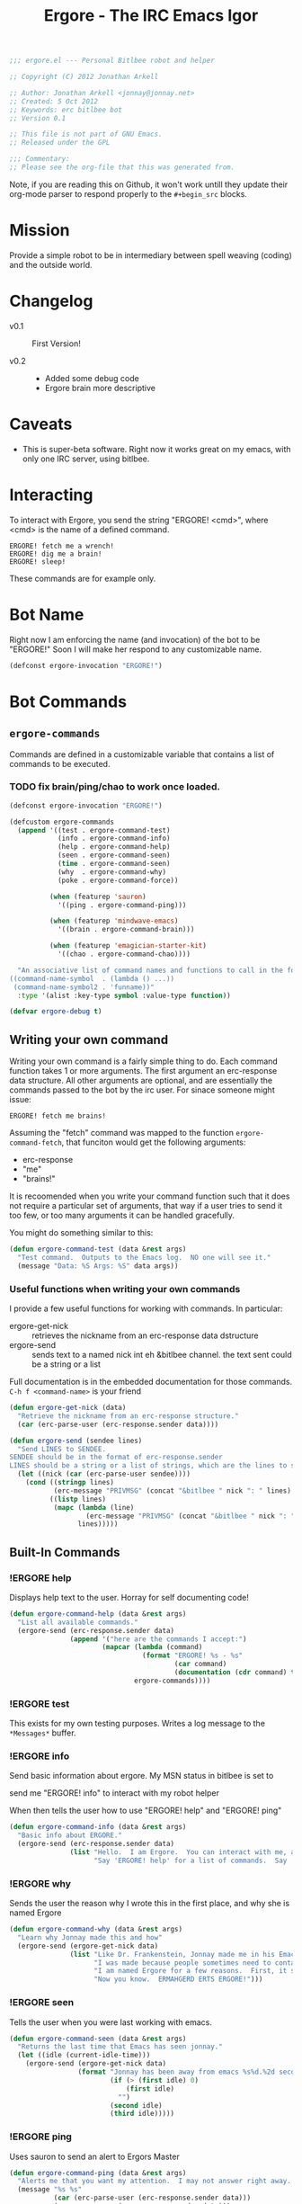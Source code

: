 #+title: Ergore - The IRC Emacs Igor
#+PROPERTY: tangle yes
#+PROPERTY: exports code 
#+PROPERTY: file ergore.el 
#+begin_src emacs-lisp :padline no
  ;;; ergore.el --- Personal Bitlbee robot and helper
  
  ;; Copyright (C) 2012 Jonathan Arkell
  
  ;; Author: Jonathan Arkell <jonnay@jonnay.net>
  ;; Created: 5 Oct 2012
  ;; Keywords: erc bitlbee bot
  ;; Version 0.1
  
  ;; This file is not part of GNU Emacs.
  ;; Released under the GPL     
  
  ;;; Commentary: 
  ;; Please see the org-file that this was generated from. 
#+end_src

Note, if you are reading this on Github, it won't work untill they update their org-mode parser to respond properly to the ~#+begin_src~ blocks. 

* Mission

  Provide a simple robot to be in intermediary between spell weaving (coding) and the outside world.

* Changelog

  - v0.1 :: First Version!

  - v0.2 :: 
    - Added some debug code
	- Ergore brain more descriptive

* Caveats
  
  - This is super-beta software.  Right now it works great on my emacs, with only one IRC server, using bitlbee.

* Interacting 

  To interact with Ergore, you send the string "ERGORE! <cmd>", where <cmd> is the name of a defined command.

#+begin_example
ERGORE! fetch me a wrench!
ERGORE! dig me a brain!
ERGORE! sleep!
#+end_example

  These commands are for example only. 

* Bot Name

  Right now I am enforcing the name (and invocation) of the bot to be "ERGORE!"  Soon I will make her respond to any customizable name.
#+begin_src emacs-lisp
  (defconst ergore-invocation "ERGORE!")
#+end_src

* Bot Commands

** ~ergore-commands~ 
   
   Commands are defined in a customizable variable that contains a list of commands to be executed. 

*** TODO fix brain/ping/chao to work once loaded. 

#+begin_src emacs-lisp
  (defconst ergore-invocation "ERGORE!")
  
  (defcustom ergore-commands 
    (append '((test . ergore-command-test)
              (info . ergore-command-info)
              (help . ergore-command-help)
              (seen . ergore-command-seen)
              (time . ergore-command-seen)
              (why  . ergore-command-why)
              (poke . ergore-command-force))
  
            (when (featurep 'sauron)
              '((ping . ergore-command-ping)))
  
            (when (featurep 'mindwave-emacs)
              '((brain . ergore-command-brain)))
  
            (when (featurep 'emagician-starter-kit)
              '((chao . ergore-command-chao))))
  
    "An associative list of command names and functions to call in the format of:
  ((command-name-symbol  . (lambda () ...))
   (command-name-symbol2 . 'funname))"
    :type '(alist :key-type symbol :value-type function))
  
  (defvar ergore-debug t)

#+end_src

** Writing your own command 

   Writing your own command is a fairly simple thing to do.  Each command function takes 1 or more arguments.  The first argument an erc-response data structure.  All other arguments are optional, and are essentially the commands passed to the bot by the irc user.  For sinace someone might issue:

   #+begin_example
   ERGORE! fetch me brains!
   #+end_example

   Assuming the "fetch" command was mapped to the function ~ergore-command-fetch~, that funciton would get the following arguments:
   - erc-response
   - "me"
   - "brains!"

   It is recoomended when you write your command function such that it does not require a particular set of arguments, that way if a user tries to send it too few, or too many arguments it can be handled gracefully.

   You might do something similar to this:

#+begin_src emacs-lisp
  (defun ergore-command-test (data &rest args)
    "Test command.  Outputs to the Emacs log.  NO one will see it."
    (message "Data: %S Args: %S" data args))
#+end_src

*** Useful functions when writing your own commands
   
   I provide a few useful functions for working with commands.  In particular:
   - ergore-get-nick :: retrieves the nickname from an erc-response data dstructure
   - ergore-send :: sends text to a named nick int eh &bitlbee channel. the text sent could be a string or a list

   Full documentation is in the embedded documentation for those commands.
   ~C-h f <command-name>~ is your friend

#+begin_src emacs-lisp  
  (defun ergore-get-nick (data)
    "Retrieve the nickname from an erc-response structure."
    (car (erc-parse-user (erc-response.sender data))))
  
  (defun ergore-send (sendee lines)
    "Send LINES to SENDEE.
  SENDEE should be in the format of erc-response.sender 
  LINES should be a string or a list of strings, which are the lines to send to the user."
    (let ((nick (car (erc-parse-user sendee))))
      (cond ((stringp lines)
             (erc-message "PRIVMSG" (concat "&bitlbee " nick ": " lines) nil))
            ((listp lines)
             (mapc (lambda (line)
                     (erc-message "PRIVMSG" (concat "&bitlbee " nick ": " line) nil))
                   lines)))))
#+end_src

** Built-In Commands
*** !ERGORE help
	Displays help text to the user.  Horray for self documenting code!

#+begin_src emacs-lisp  
  (defun ergore-command-help (data &rest args)
    "List all available commands."
    (ergore-send (erc-response.sender data)
                 (append '("here are the commands I accept:")
                         (mapcar (lambda (command)
                                   (format "ERGORE! %s - %s"
                                           (car command)
                                           (documentation (cdr command) t)))
                                 ergore-commands))))
#+end_src
*** !ERGORE test 

	This exists for my own testing purposes.  Writes a log message to the ~*Messages*~ buffer.
	
*** !ERGORE info 

	Send basic information about ergore.  My MSN status in bitlbee is set to

#+begin_example
send me "ERGORE! info" to interact with my robot helper
#+end_src

	When then tells the user how to use "ERGORE! help" and "ERGORE! ping"

#+begin_src emacs-lisp  
  (defun ergore-command-info (data &rest args)
    "Basic info about ERGORE."
    (ergore-send (erc-response.sender data) 
                 (list "Hello.  I am Ergore.  You can interact with me, and I can things for you--and especially--for my MASTER."
                       "Say 'ERGORE! help' for a list of commands.  Say 'ERGORE! ping' to get Jonnays attention.")))
#+end_src

*** !ERGORE why

	Sends the user the reason why I wrote this in the first place, and why she is named Ergore

#+begin_src emacs-lisp  
  (defun ergore-command-why (data &rest args)
    "Learn why Jonnay made this and how"
    (ergore-send (ergore-get-nick data)
                 (list "Like Dr. Frankenstein, Jonnay made me in his Emacs laboratory one night.  He wasn't wearing his lab-coat at the time, but he sure wishes he was."
                       "I was made because people sometimes need to contact Jonnay in the middle of a deep coding session.  Since Jonnay uses Emacs (his code editor) as his IM client, sometimes he misses messages because he is in the state of flow."
                       "I am named Ergore for a few reasons.  First, it sounds like 'Igor'.  It has 'Er' in front because the client jonnay uses is called 'ERC'.  It also is reminiscent of 'ermahgerd' (http://knowyourmeme.com/memes/ermahgerd)"
                       "Now you know.  ERMAHGERD ERTS ERGORE!")))
#+end_src

*** !ERGORE seen

	Tells the user when you were last working with emacs.

#+begin_src emacs-lisp  
  (defun ergore-command-seen (data &rest args)
    "Returns the last time that Emacs has seen jonnay."
    (let ((idle (current-idle-time)))
      (ergore-send (ergore-get-nick data)
                   (format "Jonnay has been away from emacs %s%d.%2d seconds (can you imagine?)"
                           (if (> (first idle) 0)
                               (first idle)
                             "")
                           (second idle)
                           (third idle)))))
#+end_src

*** !ERGORE ping

	Uses sauron to send an alert to Ergors Master 

#+begin_src emacs-lisp
  (defun ergore-command-ping (data &rest args)
    "Alerts me that you want my attention.  I may not answer right away.  Use poke in an emergency."
    (message "%s %s" 
             (car (erc-parse-user (erc-response.sender data))) 
             (erc-parse-user (erc-response.sender data)))
    (sauron-add-event 'ergore
                      5
                      (concat "MASTER! " (car (erc-parse-user (erc-response.sender data))) " Sent you a ping in ERC.")))
#+end_src

*** !ERGORE force

	Pops the &bitlbee window up, and moves it to the bottom of the
	buffer.  Used for when someone really wants your attention.  Note,
	this is done in the most unobtrusive way I know, so that if you're
	in the middle of hacking code, or avoiding being sniped by a grue,
	it won't interupt your flow.

#+begin_src emacs-lisp  
  (defun ergore-command-force (data &rest args)
    "FORCE the IM window to the front.  This is the equivalent of yelling at me."
    (let ((cur-buffer (current-buffer)))
      (set-window-point (display-buffer "&bitlbee" '(display-buffer-pop-up-window ((inhibit-same-window . nil))))
                        (save-excursion 
                          (set-buffer "&bitlbee") 
                          (point-max)))))
#+end_src
*** !ERGORE brain

	If you have mindwave-emacs (and a neurosky device) then it will send the attention and meditation levels that you have to the user.

#+begin_src emacs-lisp  
  (defun ergore-command-brain (data &rest args)
    "Show Jonnays CURRENT NEUROLOGICAL EEG STATE. How cool is that?"
    (let ((brain mindwave/current))
      (cond ((or (null (cdr (assoc 'poorSignalLevel brain)))
                 (= (cdr (assoc 'poorSignalLevel brain))
                    200))
             (ergore-send (ergore-get-nick data) 
                          "Jonnay Doesn't have his mindwave on."))
            ((> (cdr (assoc 'poorSignalLevel brain))
                50)
             (ergore-send (ergore-get-nick data) 
                          "Jonnay's mindwave has a bad connection right now"))
            (t 
             (ergore-send (ergore-get-nick data) 
                          (list (format "Attentive: %d/100  Relaxed: %d/100"
                                        (mindwave/access-in 'eSense 'attention brain)
                                        (mindwave/access-in 'eSense 'meditation brain))
                                (format "Relative EEG:  δ:%s  θ:%s  α:%s %s  β:%s %s  γ:%s %s "
                                        (mindwave/access-in 'eegPower 'delta brain)                 
                                        (mindwave/access-in 'eegPower 'theta brain)
                                        (mindwave/access-in 'eegPower 'lowAlpha brain)
                                        (mindwave/access-in 'eegPower 'highAlpha brain)
                                        (mindwave/access-in 'eegPower 'lowBeta brain)
                                        (mindwave/access-in 'eegPower 'highBeta brain)
                                        (mindwave/access-in 'eegPower 'lowGamma brain)
                                        (mindwave/access-in 'eegPower 'highGamma brain))))))))
  
#+end_src
*** !ERGORE chao

	If you use the Emagician Starter Kit, then display a cookie of chaotic wisdom.

#+begin_src emacs-lisp  
  (defun ergore-command-chao (data &rest args)
    "Make me read to you from a chaotic book of wisdom.  Could be long, could be short..."
    (ergore-send (ergore-get-nick data)
                 (split-string (emagician/cookie) "\n" t)))
#+end_src

* Interface to ERC
** Code

   This sets up an erc insert-pre-hook that intercepts the text, and if it is an ergore command, run the executor.

   Note that this is very basic right now, and doesn't do a lot of error checking.  (It does do SOME though, I am not a complete madman.  Err... well.. maybe I am.  But It still does some error checking regardless.)

#+begin_src emacs-lisp  
  (defun ergore-erc-hook (string)
    "Hooks into ERC and makes ergore go."
    (let ((pos (string-match ergore-invocation string)))
      (when pos (ergore-run-command (substring string (+ pos (length ergore-invocation))))))
    string)
  
  (defun ergore-run-command (cmd-string)
    "Main dispatch for running an ergore command."
    (when ergore-debug
      (message "Ergore received command %s" cmd-string))
    (let* ((cmd-parts (split-string (substring-no-properties cmd-string)))
           (cmd (intern (substring-no-properties (car cmd-parts))))
           (args (cdr cmd-parts))
           (data (get-text-property 0 'erc-parsed cmd-string)))
      (message "CMD: %S  ARGS: %S  DATA:%S" cmd args data)
      (let ((cmd (cdr (assoc cmd ergore-commands))))    
        (if cmd
            (cond ((functionp cmd) 
                   (apply cmd data args))
                  ((and (symbolp cmd)
                        (functionp cmd (symbol-value cmd)))
                   (apply (symbol-value cmd) data args))
                  (t 
                   (message "Ergore: Someone tried to call %s with %s.  (%s)" cmd args data)))
          (message "Ergore: Unknown command %s" cmd)))))
  
  (add-hook 'erc-insert-pre-hook 'ergore-erc-hook)
#+end_src
*** TODO determine whether or not it makes sence to refactor it to be more functional 
	- should a command return a list that is the string to send back?
** Tests.  Sorry, they suck for now.
#+begin_src emacs-lisp  :export yes :tangle no
  (ert-deftest test-egregore-run-command ()
    (let* ((test-run nil)
           (ergore-commands '((test . (lambda (arg) (setq test-run arg))))))
      (ergore-run-command "test someargs")
      (should (not (null test-run)))
      (should (string= test-run "someargs"))))
#+end_src

* The End

** Provide the package
#+begin_src emacs-lisp
(provide 'ergore)
#+end_src 

** And thank some dudes

   Thanks to Perry, Demian, and Cory for helping to test it out.

   Thanks to the erc folk for erc.

   Thanks to my wife, cause she is awesome. 
